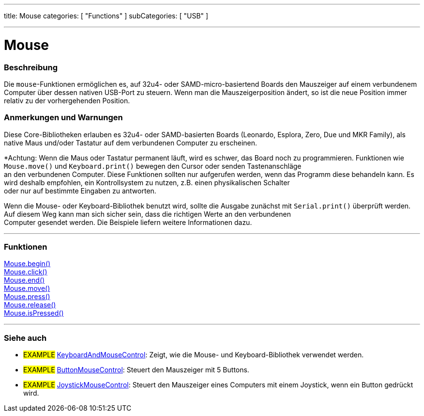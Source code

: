 ---
title: Mouse
categories: [ "Functions" ]
subCategories: [ "USB" ]

---





= Mouse


// OVERVIEW SECTION STARTS
[#overview]
--

[float]
=== Beschreibung
Die `mouse`-Funktionen ermöglichen es, auf 32u4- oder SAMD-micro-basiertend Boards den Mauszeiger auf einem verbundenem Computer über dessen nativen USB-Port zu steuern.
Wenn man die Mauszeigerposition ändert, so ist die neue Position immer relativ zu der vorhergehenden Position.
[%hardbreaks]
--
// OVERVIEW SECTION ENDS


[float]
=== Anmerkungen und Warnungen
Diese Core-Bibliotheken erlauben es 32u4- oder SAMD-basierten Boards (Leonardo, Esplora, Zero, Due und MKR Family), als native Maus und/oder Tastatur auf dem verbundenen Computer zu erscheinen.
[%hardbreaks]
*Achtung: Wenn die Maus oder Tastatur permanent läuft, wird es schwer, das Board noch zu programmieren. Funktionen wie `Mouse.move()` und `Keyboard.print()` bewegen den Cursor oder senden Tastenanschläge
an den verbundenen Computer. Diese Funktionen sollten nur aufgerufen werden, wenn das Programm diese behandeln kann. Es wird deshalb empfohlen, ein Kontrollsystem zu nutzen, z.B. einen physikalischen Schalter
oder nur auf bestimmte Eingaben zu antworten.
[%hardbreaks]
Wenn die Mouse- oder Keyboard-Bibliothek benutzt wird, sollte die Ausgabe zunächst mit `Serial.print()` überprüft werden. Auf diesem Weg kann man sich sicher sein, dass die richtigen Werte an den verbundenen
Computer gesendet werden. Die Beispiele liefern weitere Informationen dazu.

// FUNCTIONS SECTION STARTS
[#functions]
--

'''

[float]
=== Funktionen
link:../mouse/mousebegin[Mouse.begin()] +
link:../mouse/mouseclick[Mouse.click()] +
link:../mouse/mouseend[Mouse.end()] +
link:../mouse/mousemove[Mouse.move()] +
link:../mouse/mousepress[Mouse.press()] +
link:../mouse/mouserelease[Mouse.release()] +
link:../mouse/mouseispressed[Mouse.isPressed()]

'''

--
// FUNCTIONS SECTION ENDS


// SEE ALSO SECTION
[#see_also]
--

[float]
=== Siehe auch

[role="example"]
* #EXAMPLE# http://www.arduino.cc/en/Tutorial/KeyboardAndMouseControl[KeyboardAndMouseControl]: Zeigt, wie die Mouse- und Keyboard-Bibliothek verwendet werden.
* #EXAMPLE# http://www.arduino.cc/en/Tutorial/ButtonMouseControl[ButtonMouseControl]: Steuert den Mauszeiger mit 5 Buttons.
* #EXAMPLE# http://www.arduino.cc/en/Tutorial/JoystickMouseControl[JoystickMouseControl]: Steuert den Mauszeiger eines Computers mit einem Joystick, wenn ein Button gedrückt wird.

--
// SEE ALSO SECTION ENDS

